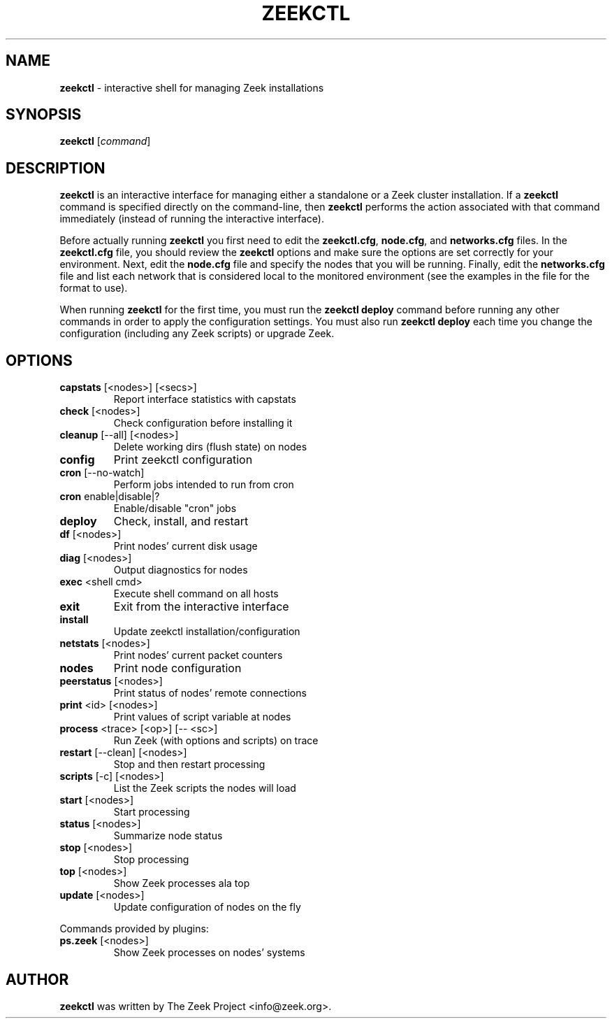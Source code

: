 .\" DO NOT MODIFY THIS FILE!  It was generated by help2man 1.46.4.
.TH ZEEKCTL "8" "November 2014" "" "System Administration Utilities"
.SH NAME
.B zeekctl
\- interactive shell for managing Zeek installations
.SH SYNOPSIS
.B zeekctl
[\fIcommand\fR]

.SH DESCRIPTION
.B zeekctl
is an interactive interface for managing either a standalone or a Zeek cluster
installation.  If a \fBzeekctl\fR command is specified directly on the
command-line, then \fBzeekctl\fR performs the action associated with
that command immediately (instead of running the interactive interface).

Before actually running
.B zeekctl
you first need to edit the \fBzeekctl.cfg\fR, \fBnode.cfg\fR, and
\fBnetworks.cfg\fR files. In the \fBzeekctl.cfg\fR file, you should
review the \fBzeekctl\fR options and make sure the options are set
correctly for your environment. Next, edit the \fBnode.cfg\fR
file and specify the nodes that you will be running. Finally, edit
the \fBnetworks.cfg\fR file and list each network that is considered
local to the monitored environment (see the examples
in the file for the format to use).

When running \fBzeekctl\fR for the first time, you must run the \fBzeekctl\fR
\fBdeploy\fR command before running any other commands in order to apply the
configuration settings.  You must also run \fBzeekctl deploy\fR each time
you change the configuration (including any Zeek scripts) or upgrade Zeek.
.SH OPTIONS
.TP
\fBcapstats\fR [<nodes>] [<secs>]
Report interface statistics with capstats
.TP
\fBcheck\fR [<nodes>]
Check configuration before installing it
.TP
\fBcleanup\fR [\-\-all] [<nodes>]
Delete working dirs (flush state) on nodes
.TP
\fBconfig\fR
Print zeekctl configuration
.TP
\fBcron\fR [\-\-no\-watch]
Perform jobs intended to run from cron
.TP
\fBcron\fR enable|disable|?
Enable/disable "cron" jobs
.TP
\fBdeploy\fR
Check, install, and restart
.TP
\fBdf\fR [<nodes>]
Print nodes' current disk usage
.TP
\fBdiag\fR [<nodes>]
Output diagnostics for nodes
.TP
\fBexec\fR <shell cmd>
Execute shell command on all hosts
.TP
\fBexit\fR
Exit from the interactive interface
.TP
\fBinstall\fR
Update zeekctl installation/configuration
.TP
\fBnetstats\fR [<nodes>]
Print nodes' current packet counters
.TP
\fBnodes\fR
Print node configuration
.TP
\fBpeerstatus\fR [<nodes>]
Print status of nodes' remote connections
.TP
\fBprint\fR <id> [<nodes>]
Print values of script variable at nodes
.TP
\fBprocess\fR <trace> [<op>] [\-\- <sc>]
Run Zeek (with options and scripts) on trace
.TP
\fBrestart\fR [\-\-clean] [<nodes>]
Stop and then restart processing
.TP
\fBscripts\fR [\-c] [<nodes>]
List the Zeek scripts the nodes will load
.TP
\fBstart\fR [<nodes>]
Start processing
.TP
\fBstatus\fR [<nodes>]
Summarize node status
.TP
\fBstop\fR [<nodes>]
Stop processing
.TP
\fBtop\fR [<nodes>]
Show Zeek processes ala top
.TP
\fBupdate\fR [<nodes>]
Update configuration of nodes on the fly
.PP
Commands provided by plugins:
.TP
\fBps.zeek\fR [<nodes>]
Show Zeek processes on nodes' systems
.SH AUTHOR
.B zeekctl
was written by The Zeek Project <info@zeek.org>.
